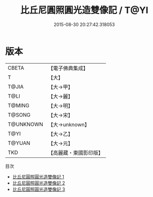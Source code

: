 #+TITLE: 比丘尼圓照圓光造雙像記 / T@YI

#+DATE: 2015-08-30 20:27:42.318053
* 版本
 |     CBETA|【電子佛典集成】|
 |         T|【大】     |
 |     T@JIA|【大→甲】   |
 |      T@LI|【大→麗】   |
 |    T@MING|【大→明】   |
 |    T@SONG|【大→宋】   |
 | T@UNKNOWN|【大→unknown】|
 |      T@YI|【大→乙】   |
 |    T@YUAN|【大→元】   |
 |       TKD|【高麗藏・東國影印版】|
目次
 - [[file:KR6j0197_001.txt][比丘尼圓照圓光造雙像記 1]]
 - [[file:KR6j0197_002.txt][比丘尼圓照圓光造雙像記 2]]
 - [[file:KR6j0197_003.txt][比丘尼圓照圓光造雙像記 3]]
